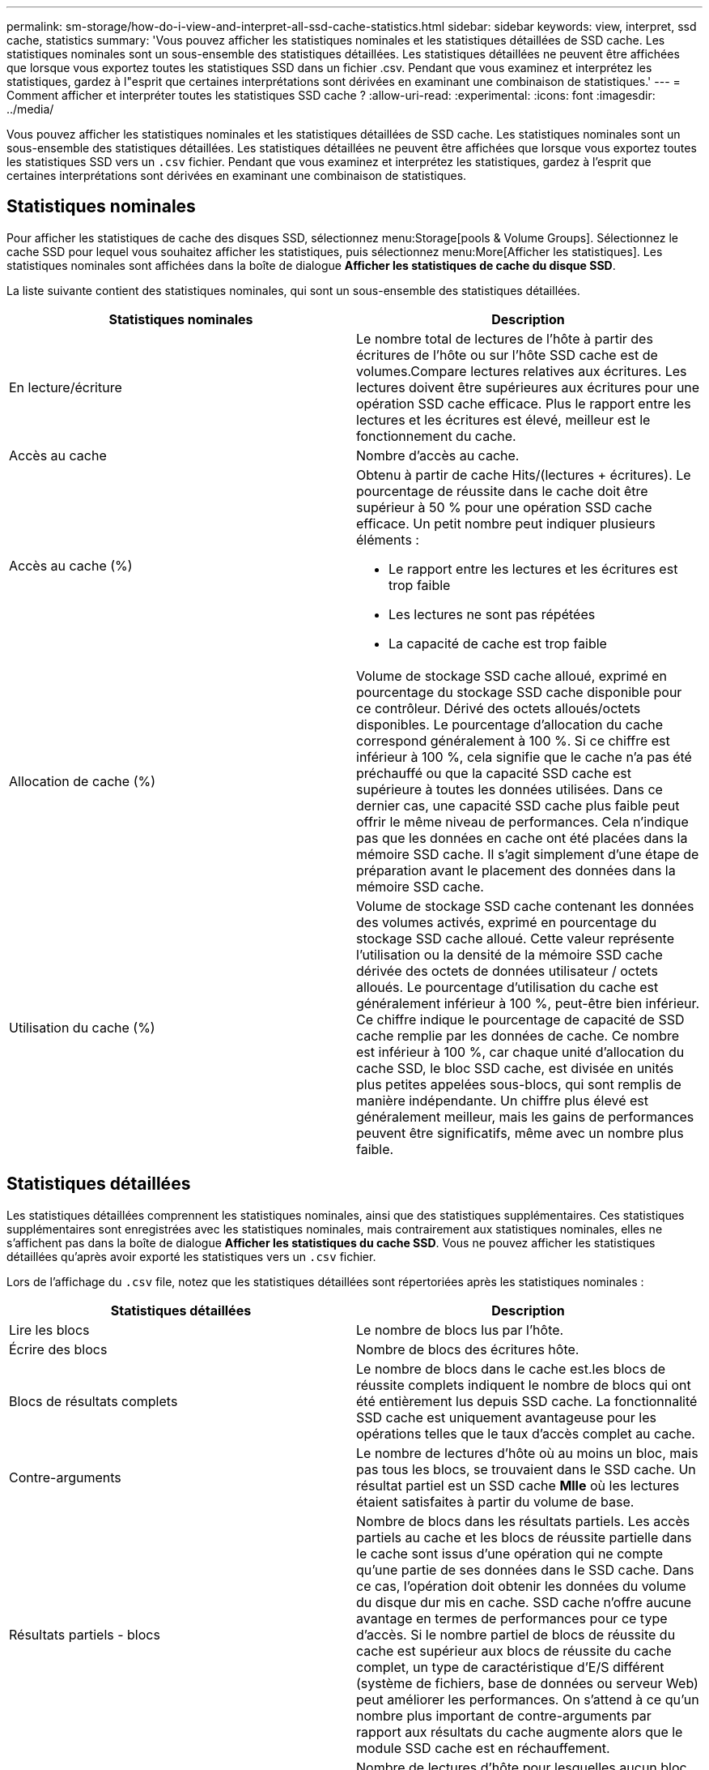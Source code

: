 ---
permalink: sm-storage/how-do-i-view-and-interpret-all-ssd-cache-statistics.html 
sidebar: sidebar 
keywords: view, interpret, ssd cache, statistics 
summary: 'Vous pouvez afficher les statistiques nominales et les statistiques détaillées de SSD cache. Les statistiques nominales sont un sous-ensemble des statistiques détaillées. Les statistiques détaillées ne peuvent être affichées que lorsque vous exportez toutes les statistiques SSD dans un fichier .csv. Pendant que vous examinez et interprétez les statistiques, gardez à l"esprit que certaines interprétations sont dérivées en examinant une combinaison de statistiques.' 
---
= Comment afficher et interpréter toutes les statistiques SSD cache ?
:allow-uri-read: 
:experimental: 
:icons: font
:imagesdir: ../media/


[role="lead"]
Vous pouvez afficher les statistiques nominales et les statistiques détaillées de SSD cache. Les statistiques nominales sont un sous-ensemble des statistiques détaillées. Les statistiques détaillées ne peuvent être affichées que lorsque vous exportez toutes les statistiques SSD vers un `.csv` fichier. Pendant que vous examinez et interprétez les statistiques, gardez à l'esprit que certaines interprétations sont dérivées en examinant une combinaison de statistiques.



== Statistiques nominales

Pour afficher les statistiques de cache des disques SSD, sélectionnez menu:Storage[pools & Volume Groups]. Sélectionnez le cache SSD pour lequel vous souhaitez afficher les statistiques, puis sélectionnez menu:More[Afficher les statistiques]. Les statistiques nominales sont affichées dans la boîte de dialogue *Afficher les statistiques de cache du disque SSD*.

La liste suivante contient des statistiques nominales, qui sont un sous-ensemble des statistiques détaillées.

[cols="2*"]
|===
| Statistiques nominales | Description 


 a| 
En lecture/écriture
 a| 
Le nombre total de lectures de l'hôte à partir des écritures de l'hôte ou sur l'hôte SSD cache est de volumes.Compare lectures relatives aux écritures. Les lectures doivent être supérieures aux écritures pour une opération SSD cache efficace. Plus le rapport entre les lectures et les écritures est élevé, meilleur est le fonctionnement du cache.



 a| 
Accès au cache
 a| 
Nombre d'accès au cache.



 a| 
Accès au cache (%)
 a| 
Obtenu à partir de cache Hits/(lectures + écritures). Le pourcentage de réussite dans le cache doit être supérieur à 50 % pour une opération SSD cache efficace. Un petit nombre peut indiquer plusieurs éléments :

* Le rapport entre les lectures et les écritures est trop faible
* Les lectures ne sont pas répétées
* La capacité de cache est trop faible




 a| 
Allocation de cache (%)
 a| 
Volume de stockage SSD cache alloué, exprimé en pourcentage du stockage SSD cache disponible pour ce contrôleur. Dérivé des octets alloués/octets disponibles. Le pourcentage d'allocation du cache correspond généralement à 100 %. Si ce chiffre est inférieur à 100 %, cela signifie que le cache n'a pas été préchauffé ou que la capacité SSD cache est supérieure à toutes les données utilisées. Dans ce dernier cas, une capacité SSD cache plus faible peut offrir le même niveau de performances. Cela n'indique pas que les données en cache ont été placées dans la mémoire SSD cache. Il s'agit simplement d'une étape de préparation avant le placement des données dans la mémoire SSD cache.



 a| 
Utilisation du cache (%)
 a| 
Volume de stockage SSD cache contenant les données des volumes activés, exprimé en pourcentage du stockage SSD cache alloué. Cette valeur représente l'utilisation ou la densité de la mémoire SSD cache dérivée des octets de données utilisateur / octets alloués. Le pourcentage d'utilisation du cache est généralement inférieur à 100 %, peut-être bien inférieur. Ce chiffre indique le pourcentage de capacité de SSD cache remplie par les données de cache. Ce nombre est inférieur à 100 %, car chaque unité d'allocation du cache SSD, le bloc SSD cache, est divisée en unités plus petites appelées sous-blocs, qui sont remplis de manière indépendante. Un chiffre plus élevé est généralement meilleur, mais les gains de performances peuvent être significatifs, même avec un nombre plus faible.

|===


== Statistiques détaillées

Les statistiques détaillées comprennent les statistiques nominales, ainsi que des statistiques supplémentaires. Ces statistiques supplémentaires sont enregistrées avec les statistiques nominales, mais contrairement aux statistiques nominales, elles ne s'affichent pas dans la boîte de dialogue *Afficher les statistiques du cache SSD*. Vous ne pouvez afficher les statistiques détaillées qu'après avoir exporté les statistiques vers un `.csv` fichier.

Lors de l'affichage du `.csv` file, notez que les statistiques détaillées sont répertoriées après les statistiques nominales :

[cols="2*"]
|===
| Statistiques détaillées | Description 


 a| 
Lire les blocs
 a| 
Le nombre de blocs lus par l'hôte.



 a| 
Écrire des blocs
 a| 
Nombre de blocs des écritures hôte.



 a| 
Blocs de résultats complets
 a| 
Le nombre de blocs dans le cache est.les blocs de réussite complets indiquent le nombre de blocs qui ont été entièrement lus depuis SSD cache. La fonctionnalité SSD cache est uniquement avantageuse pour les opérations telles que le taux d'accès complet au cache.



 a| 
Contre-arguments
 a| 
Le nombre de lectures d'hôte où au moins un bloc, mais pas tous les blocs, se trouvaient dans le SSD cache. Un résultat partiel est un SSD cache *Mlle* où les lectures étaient satisfaites à partir du volume de base.



 a| 
Résultats partiels - blocs
 a| 
Nombre de blocs dans les résultats partiels. Les accès partiels au cache et les blocs de réussite partielle dans le cache sont issus d'une opération qui ne compte qu'une partie de ses données dans le SSD cache. Dans ce cas, l'opération doit obtenir les données du volume du disque dur mis en cache. SSD cache n'offre aucune avantage en termes de performances pour ce type d'accès. Si le nombre partiel de blocs de réussite du cache est supérieur aux blocs de réussite du cache complet, un type de caractéristique d'E/S différent (système de fichiers, base de données ou serveur Web) peut améliorer les performances. On s'attend à ce qu'un nombre plus important de contre-arguments par rapport aux résultats du cache augmente alors que le module SSD cache est en réchauffement.



 a| 
Échecs
 a| 
Nombre de lectures d'hôte pour lesquelles aucun bloc n'était dans le SSD cache. Une mémoire SSD cache est Mlle se produit lorsque les opérations de lecture sont satisfaites à partir du volume de base. On s'attend à ce qu'un nombre plus important de contre-arguments par rapport aux résultats du cache augmente alors que le module SSD cache est en réchauffement.



 a| 
Échecs - blocs
 a| 
Nombre de blocs par échecs.



 a| 
Actions de remplissage (lectures de l'hôte)
 a| 
Le nombre de lectures de l'hôte pour lesquelles les données ont été copiées à partir du volume de base vers la fonctionnalité SSD cache.



 a| 
Actions de remplissage (lectures de l'hôte) - blocs
 a| 
Nombre de blocs dans actions de remplissage (lecture par l'hôte).



 a| 
Actions de remplissage (écritures de l'hôte)
 a| 
Nombre d'écritures sur l'hôte pour lesquelles les données ont été copiées à partir du volume de base vers la fonctionnalité SSD cache. Le nombre d'actions de remplissage (écritures d'hôte) peut être égal à zéro pour les paramètres de configuration du cache qui ne remplissent pas le cache suite à une opération d'écriture d'E/S.



 a| 
Actions de remplissage (écritures de l'hôte) - blocs
 a| 
Nombre de blocs dans actions de remplissage (écritures hôte).



 a| 
Annuler les actions
 a| 
Le nombre de données a été invalidé ou supprimé du SSD cache. Une opération d'invalidation de la mémoire cache est effectuée pour chaque requête d'écriture de l'hôte, chaque demande de lecture de l'hôte avec accès forcé à l'unité (FUA), chaque demande de vérification et dans d'autres circonstances.



 a| 
Actions de recyclage
 a| 
Nombre de fois que le bloc SSD cache a été réutilisé pour un autre volume de base et/ou pour une autre plage d'adressage de bloc logique (LBA). Pour un fonctionnement efficace du cache, le nombre de cycles doit être faible par rapport au nombre combiné d'opérations de lecture et d'écriture. Si le nombre d'actions de recyclage est proche du nombre combiné de lectures et d'écritures, le cache SSD est en échec. Soit la capacité de cache doit être augmentée, soit la charge de travail n'est pas adaptée à une utilisation avec SSD cache.



 a| 
Octets disponibles
 a| 
Nombre d'octets disponibles dans SSD cache pour ce contrôleur.



 a| 
Octets alloués
 a| 
Nombre d'octets alloués par ce contrôleur à la fonctionnalité SSD cache. Les octets alloués à partir du SSD cache peuvent être vides ou ils peuvent contenir des données des volumes de base.



 a| 
Octets de données utilisateur
 a| 
Nombre d'octets alloués dans le cache SSD contenant des données des volumes de base. Les octets disponibles, les octets alloués et les octets de données utilisateur sont utilisés pour calculer le pourcentage d'allocation du cache et le pourcentage d'utilisation du cache.

|===